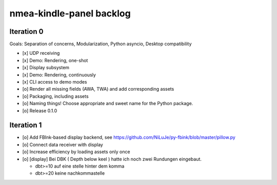 #########################
nmea-kindle-panel backlog
#########################


***********
Iteration 0
***********

Goals: Separation of concerns, Modularization, Python asyncio, Desktop compatibility

- [x] UDP receiving
- [x] Demo: Rendering, one-shot
- [x] Display subsystem
- [x] Demo: Rendering, continuously
- [x] CLI access to demo modes
- [o] Render all missing fields (AWA, TWA) and add corresponding assets
- [o] Packaging, including assets
- [o] Naming things! Choose appropriate and sweet name for the Python package.
- [o] Release 0.1.0


***********
Iteration 1
***********
- [o] Add FBInk-based display backend, see https://github.com/NiLuJe/py-fbink/blob/master/pillow.py
- [o] Connect data receiver with display
- [o] Increase efficiency by loading assets only once
- [o] [display] Bei DBK ( Depth below keel ) hatte ich noch zwei Rundungen eingebaut.

  - dbt>=10 auf eine stelle hinter dem komma
  - dbt>=20 keine nachkommastelle
